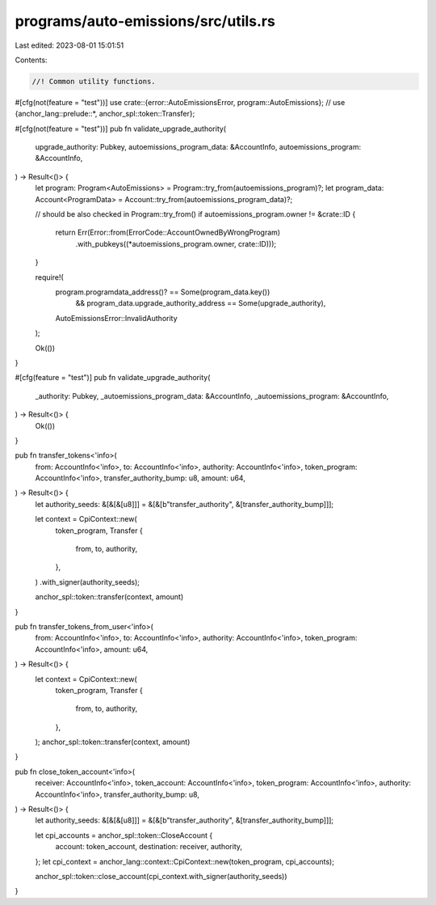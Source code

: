 programs/auto-emissions/src/utils.rs
====================================

Last edited: 2023-08-01 15:01:51

Contents:

.. code-block:: rs

    //! Common utility functions.

#[cfg(not(feature = "test"))]
use crate::{error::AutoEmissionsError, program::AutoEmissions};
//
use {anchor_lang::prelude::*, anchor_spl::token::Transfer};

#[cfg(not(feature = "test"))]
pub fn validate_upgrade_authority(
    upgrade_authority: Pubkey,
    autoemissions_program_data: &AccountInfo,
    autoemissions_program: &AccountInfo,
) -> Result<()> {
    let program: Program<AutoEmissions> = Program::try_from(autoemissions_program)?;
    let program_data: Account<ProgramData> = Account::try_from(autoemissions_program_data)?;

    // should be also checked in Program::try_from()
    if autoemissions_program.owner != &crate::ID {
        return Err(Error::from(ErrorCode::AccountOwnedByWrongProgram)
            .with_pubkeys((*autoemissions_program.owner, crate::ID)));
    }

    require!(
        program.programdata_address()? == Some(program_data.key())
            && program_data.upgrade_authority_address == Some(upgrade_authority),
        AutoEmissionsError::InvalidAuthority
    );

    Ok(())
}

#[cfg(feature = "test")]
pub fn validate_upgrade_authority(
    _authority: Pubkey,
    _autoemissions_program_data: &AccountInfo,
    _autoemissions_program: &AccountInfo,
) -> Result<()> {
    Ok(())
}

pub fn transfer_tokens<'info>(
    from: AccountInfo<'info>,
    to: AccountInfo<'info>,
    authority: AccountInfo<'info>,
    token_program: AccountInfo<'info>,
    transfer_authority_bump: u8,
    amount: u64,
) -> Result<()> {
    let authority_seeds: &[&[&[u8]]] = &[&[b"transfer_authority", &[transfer_authority_bump]]];

    let context = CpiContext::new(
        token_program,
        Transfer {
            from,
            to,
            authority,
        },
    )
    .with_signer(authority_seeds);

    anchor_spl::token::transfer(context, amount)
}

pub fn transfer_tokens_from_user<'info>(
    from: AccountInfo<'info>,
    to: AccountInfo<'info>,
    authority: AccountInfo<'info>,
    token_program: AccountInfo<'info>,
    amount: u64,
) -> Result<()> {
    let context = CpiContext::new(
        token_program,
        Transfer {
            from,
            to,
            authority,
        },
    );
    anchor_spl::token::transfer(context, amount)
}

pub fn close_token_account<'info>(
    receiver: AccountInfo<'info>,
    token_account: AccountInfo<'info>,
    token_program: AccountInfo<'info>,
    authority: AccountInfo<'info>,
    transfer_authority_bump: u8,
) -> Result<()> {
    let authority_seeds: &[&[&[u8]]] = &[&[b"transfer_authority", &[transfer_authority_bump]]];

    let cpi_accounts = anchor_spl::token::CloseAccount {
        account: token_account,
        destination: receiver,
        authority,
    };
    let cpi_context = anchor_lang::context::CpiContext::new(token_program, cpi_accounts);

    anchor_spl::token::close_account(cpi_context.with_signer(authority_seeds))
}


